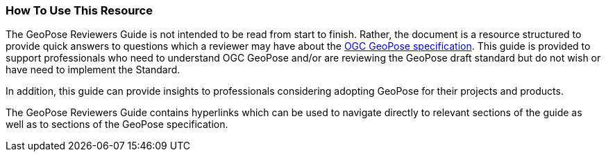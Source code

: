 [[rg_usage_section]]
=== How To Use This Resource

The GeoPose Reviewers Guide is not intended to be read from start to finish. Rather, the document is a resource structured to provide quick answers to questions which a reviewer may have about the https://data.ogc.org/geopose-swg/pdf/geopose_standard.pdf[OGC GeoPose specification]. This guide is provided to support professionals who need to understand OGC GeoPose and/or are reviewing the GeoPose draft standard but do not wish or have need to implement the Standard.

In addition, this guide can provide insights to professionals considering adopting GeoPose for their projects and products.

The GeoPose Reviewers Guide contains hyperlinks which can be used to navigate directly to relevant sections of the guide as well as to sections of the GeoPose specification.
